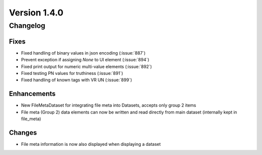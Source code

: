 Version 1.4.0
=================================

Changelog
---------

Fixes
.....
* Fixed handling of binary values in json encoding (:issue:`887`)
* Prevent exception if assigning `None` to UI element (:issue:`894`)
* Fixed print output for numeric multi-value elements (:issue:`892`)
* Fixed testing PN values for truthiness (:issue:`891`)
* Fixed handling of known tags with VR UN (:issue:`899`)

Enhancements
............
* New FileMetaDataset for integrating file meta into Datasets, accepts only group 2 items
* File meta (Group 2) data elements can now be written and read directly from main dataset (internally kept in file_meta)

Changes
.......
* File meta information is now also displayed when displaying a dataset

